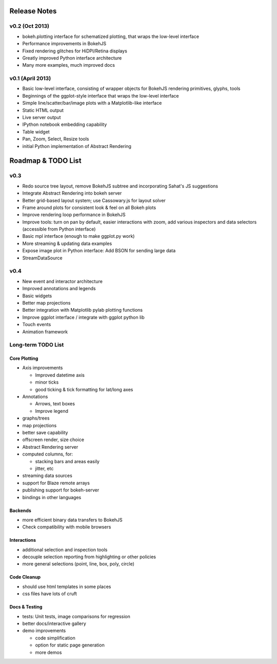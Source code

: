.. _release_notes:

#############
Release Notes
#############


v0.2 (Oct 2013)
===============

* bokeh.plotting interface for schematized plotting, that wraps the low-level interface
* Performance improvements in BokehJS
* Fixed rendering glitches for HiDPI/Retina displays
* Greatly improved Python interface architecture
* Many more examples, much improved docs


v0.1 (April 2013)
=================

* Basic low-level interface, consisting of wrapper objects for BokehJS rendering primitives, glyphs, tools
* Beginnings of the ggplot-style interface that wraps the low-level interface
* Simple line/scatter/bar/image plots with a Matplotlib-like interface
* Static HTML output
* Live server output
* IPython notebook embedding capability
* Table widget
* Pan, Zoom, Select, Resize tools
* initial Python implementation of Abstract Rendering

.. _roadmap:

###################
Roadmap & TODO List
###################

v0.3
====

* Redo source tree layout, remove BokehJS subtree and incorporating Sahat's JS suggestions
* Integrate Abstract Rendering into bokeh server
* Better grid-based layout system; use Cassowary.js for layout solver
* Frame around plots for consistent look & feel on all Bokeh plots
* Improve rendering loop performance in BokehJS
* Improve tools: turn on pan by default, easier interactions with zoom, add various inspectors and data selectors (accessible from Python interface)
* Basic mpl interface (enough to make ggplot.py work)
* More streaming & updating data examples
* Expose image plot in Python interface: Add BSON for sending large data
* StreamDataSource

v0.4
====

* New event and interactor architecture
* Improved annotations and legends
* Basic widgets
* Better map projections
* Better integration with Matplotlib pylab plotting functions
* Improve ggplot interface / integrate with ggplot python lib
* Touch events
* Animation framework


Long-term TODO List
===================

Core Plotting
-------------

* Axis improvements

  * Improved datetime axis
  * minor ticks
  * good ticking & tick formatting for lat/long axes

* Annotations

  * Arrows, text boxes
  * Improve legend

* graphs/trees
* map projections
* better save capability
* offscreen render, size choice
* Abstract Rendering server
* computed columns, for:

  * stacking bars and areas easily
  * jitter, etc

* streaming data sources
* support for Blaze remote arrays
* publishing support for bokeh-server
* bindings in other languages


Backends
--------

* more efficient binary data transfers to BokehJS
* Check compatibility with mobile browsers


Interactions
------------

* additional selection and inspection tools
* decouple selection reporting from highlighting or other policies
* more general selections (point, line, box, poly, circle)


Code Cleanup
------------

* should use html templates in some places
* css files have lots of cruft

Docs & Testing
--------------

* tests: Unit tests, image comparisons for regression
* better docs/interactive gallery
* demo improvements

  * code simplification
  * option for static page generation
  * more demos


